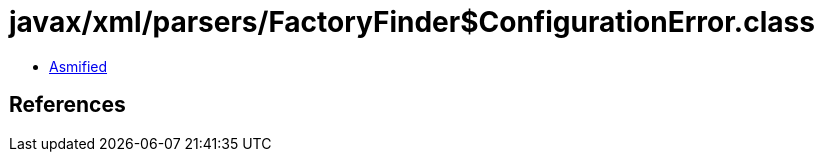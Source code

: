 = javax/xml/parsers/FactoryFinder$ConfigurationError.class

 - link:FactoryFinder$ConfigurationError-asmified.java[Asmified]

== References

